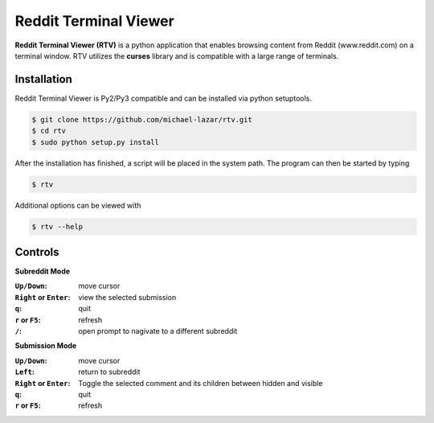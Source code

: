 ======================
Reddit Terminal Viewer
======================
**Reddit Terminal Viewer (RTV)** is a python application that enables browsing content from Reddit (www.reddit.com) on a terminal window.
RTV utilizes the **curses** library and is compatible with a large range of terminals.

------------
Installation
------------
Reddit Terminal Viewer is Py2/Py3 compatible and can be installed via python setuptools.
 
.. code-block:: bash

   $ git clone https://github.com/michael-lazar/rtv.git
   $ cd rtv
   $ sudo python setup.py install

After the installation has finished, a script will be placed in the system path. The program can then be started by typing

.. code-block:: bash

   $ rtv

Additional options can be viewed with

.. code-block:: bash

   $ rtv --help

--------
Controls 
--------

**Subreddit Mode**

:``Up/Down``: move cursor
:``Right`` or ``Enter``: view the selected submission
:``q``: quit
:``r`` or ``F5``: refresh
:``/``: open prompt to nagivate to a different subreddit

**Submission Mode**

:``Up/Down``: move cursor
:``Left``: return to subreddit
:``Right`` or ``Enter``: Toggle the selected comment and its children between hidden and visible
:``q``: quit
:``r`` or ``F5``: refresh
